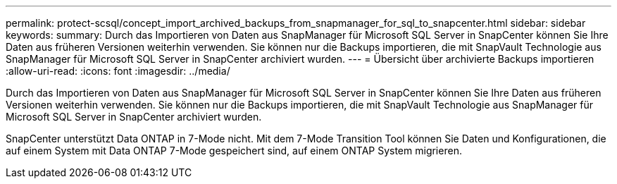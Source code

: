 ---
permalink: protect-scsql/concept_import_archived_backups_from_snapmanager_for_sql_to_snapcenter.html 
sidebar: sidebar 
keywords:  
summary: Durch das Importieren von Daten aus SnapManager für Microsoft SQL Server in SnapCenter können Sie Ihre Daten aus früheren Versionen weiterhin verwenden. Sie können nur die Backups importieren, die mit SnapVault Technologie aus SnapManager für Microsoft SQL Server in SnapCenter archiviert wurden. 
---
= Übersicht über archivierte Backups importieren
:allow-uri-read: 
:icons: font
:imagesdir: ../media/


[role="lead"]
Durch das Importieren von Daten aus SnapManager für Microsoft SQL Server in SnapCenter können Sie Ihre Daten aus früheren Versionen weiterhin verwenden. Sie können nur die Backups importieren, die mit SnapVault Technologie aus SnapManager für Microsoft SQL Server in SnapCenter archiviert wurden.

SnapCenter unterstützt Data ONTAP in 7-Mode nicht. Mit dem 7-Mode Transition Tool können Sie Daten und Konfigurationen, die auf einem System mit Data ONTAP 7-Mode gespeichert sind, auf einem ONTAP System migrieren.
